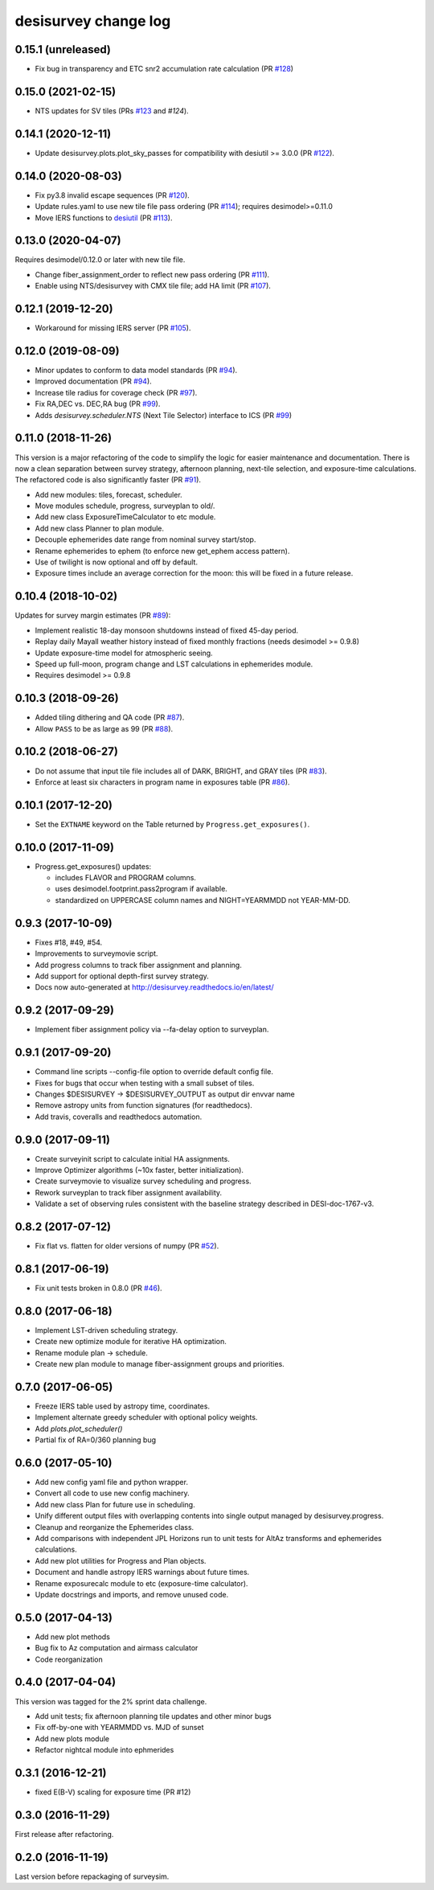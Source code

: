 =====================
desisurvey change log
=====================

0.15.1 (unreleased)
-------------------

* Fix bug in transparency and ETC snr2 accumulation rate calculation
  (PR `#128`_)

.. _`#128`: https://github.com/desihub/desisurvey/pull/128

0.15.0 (2021-02-15)
-------------------

* NTS updates for SV tiles (PRs `#123`_ and `#124`).

.. _`#123`: https://github.com/desihub/desisurvey/pull/123
.. _`#124`: https://github.com/desihub/desisurvey/pull/124

0.14.1 (2020-12-11)
-------------------

* Update desisurvey.plots.plot_sky_passes for compatibility with
  desiutil >= 3.0.0 (PR `#122`_).

.. _`#122`: https://github.com/desihub/desisurvey/pull/122

0.14.0 (2020-08-03)
-------------------

* Fix py3.8 invalid escape sequences (PR `#120`_).
* Update rules.yaml to use new tile file pass ordering (PR `#114`_);
  requires desimodel>=0.11.0
* Move IERS functions to desiutil_ (PR `#113`_).

.. _`#120`: https://github.com/desihub/desisurvey/pull/120
.. _`#114`: https://github.com/desihub/desisurvey/pull/114
.. _desiutil: https://github.com/desihub/desiutil
.. _`#113`: https://github.com/desihub/desisurvey/pull/113

0.13.0 (2020-04-07)
-------------------

Requires desimodel/0.12.0 or later with new tile file.

* Change fiber_assignment_order to reflect new pass ordering (PR `#111`_).
* Enable using NTS/desisurvey with CMX tile file; add HA limit (PR `#107`_).

.. _`#107`: https://github.com/desihub/desisurvey/pull/107
.. _`#111`: https://github.com/desihub/desisurvey/pull/111

0.12.1 (2019-12-20)
-------------------

* Workaround for missing IERS server (PR `#105`_).

.. _`#105`: https://github.com/desihub/desisurvey/pull/105

0.12.0 (2019-08-09)
-------------------

* Minor updates to conform to data model standards (PR `#94`_).
* Improved documentation (PR `#94`_).
* Increase tile radius for coverage check (PR `#97`_).
* Fix RA,DEC vs. DEC,RA bug (PR `#99`_).
* Adds `desisurvey.scheduler.NTS` (Next Tile Selector) interface to ICS
  (PR `#99`_)

.. _`#94`: https://github.com/desihub/desisurvey/pull/94
.. _`#97`: https://github.com/desihub/desisurvey/pull/97
.. _`#99`: https://github.com/desihub/desisurvey/pull/99

0.11.0 (2018-11-26)
-------------------

This version is a major refactoring of the code to simplify the logic
for easier maintenance and documentation. There is now a clean
separation between survey strategy, afternoon planning,
next-tile selection, and exposure-time calculations. The refactored
code is also significantly faster (PR `#91`_).

* Add new modules: tiles, forecast, scheduler.
* Move modules schedule, progress, surveyplan to old/.
* Add new class ExposureTimeCalculator to etc module.
* Add new class Planner to plan module.
* Decouple ephemerides date range from nominal survey start/stop.
* Rename ephemerides to ephem (to enforce new get_ephem access pattern).
* Use of twilight is now optional and off by default.
* Exposure times include an average correction for the moon: this will
  be fixed in a future release.

.. _`#91`: https://github.com/desihub/desisurvey/pull/91

0.10.4 (2018-10-02)
-------------------

Updates for survey margin estimates (PR `#89`_):

* Implement realistic 18-day monsoon shutdowns instead of fixed 45-day period.
* Replay daily Mayall weather history instead of fixed monthly fractions
  (needs desimodel >= 0.9.8)
* Update exposure-time model for atmospheric seeing.
* Speed up full-moon, program change and LST calculations in ephemerides module.
* Requires desimodel >= 0.9.8

.. _`#89`: https://github.com/desihub/desisurvey/pull/89

0.10.3 (2018-09-26)
-------------------

* Added tiling dithering and QA code (PR `#87`_).
* Allow ``PASS`` to be as large as 99 (PR `#88`_).

.. _`#87`: https://github.com/desihub/desisurvey/pull/87
.. _`#88`: https://github.com/desihub/desisurvey/pull/88

0.10.2 (2018-06-27)
-------------------

* Do not assume that input tile file includes all of DARK, BRIGHT, and GRAY
  tiles (PR `#83`_).
* Enforce at least six characters in program name in exposures table (PR `#86`_).

.. _`#83`: https://github.com/desihub/desisurvey/pull/83
.. _`#86`: https://github.com/desihub/desisurvey/pull/86

0.10.1 (2017-12-20)
-------------------

* Set the ``EXTNAME`` keyword on the Table returned by ``Progress.get_exposures()``.

0.10.0 (2017-11-09)
-------------------

* Progress.get_exposures() updates:

  * includes FLAVOR and PROGRAM columns.
  * uses desimodel.footprint.pass2program if available.
  * standardized on UPPERCASE column names and NIGHT=YEARMMDD not YEAR-MM-DD.

0.9.3 (2017-10-09)
------------------

* Fixes #18, #49, #54.
* Improvements to surveymovie script.
* Add progress columns to track fiber assignment and planning.
* Add support for optional depth-first survey strategy.
* Docs now auto-generated at http://desisurvey.readthedocs.io/en/latest/

0.9.2 (2017-09-29)
------------------

* Implement fiber assignment policy via --fa-delay option to surveyplan.

0.9.1 (2017-09-20)
------------------

* Command line scripts --config-file option to override default config file.
* Fixes for bugs that occur when testing with a small subset of tiles.
* Changes $DESISURVEY -> $DESISURVEY_OUTPUT as output dir envvar name
* Remove astropy units from function signatures (for readthedocs).
* Add travis, coveralls and readthedocs automation.

0.9.0 (2017-09-11)
------------------

* Create surveyinit script to calculate initial HA assignments.
* Improve Optimizer algorithms (~10x faster, better initialization).
* Create surveymovie to visualize survey scheduling and progress.
* Rework surveyplan to track fiber assignment availability.
* Validate a set of observing rules consistent with the baseline strategy
  described in DESI-doc-1767-v3.

0.8.2 (2017-07-12)
------------------

* Fix flat vs. flatten for older versions of numpy (PR `#52`_).

.. _`#52`: https://github.com/desihub/desisurvey/pull/52

0.8.1 (2017-06-19)
------------------

* Fix unit tests broken in 0.8.0 (PR `#46`_).

.. _`#46`: https://github.com/desihub/desisurvey/pull/46

0.8.0 (2017-06-18)
------------------

* Implement LST-driven scheduling strategy.
* Create new optimize module for iterative HA optimization.
* Rename module plan -> schedule.
* Create new plan module to manage fiber-assignment groups and priorities.

0.7.0 (2017-06-05)
------------------

* Freeze IERS table used by astropy time, coordinates.
* Implement alternate greedy scheduler with optional policy weights.
* Add `plots.plot_scheduler()`
* Partial fix of RA=0/360 planning bug

0.6.0 (2017-05-10)
------------------

* Add new config yaml file and python wrapper.
* Convert all code to use new config machinery.
* Add new class Plan for future use in scheduling.
* Unify different output files with overlapping contents into single output
  managed by desisurvey.progress.
* Cleanup and reorganize the Ephemerides class.
* Add comparisons with independent JPL Horizons run to unit tests for
  AltAz transforms and ephemerides calculations.
* Add new plot utilities for Progress and Plan objects.
* Document and handle astropy IERS warnings about future times.
* Rename exposurecalc module to etc (exposure-time calculator).
* Update docstrings and imports, and remove unused code.

0.5.0 (2017-04-13)
------------------

* Add new plot methods
* Bug fix to Az computation and airmass calculator
* Code reorganization

0.4.0 (2017-04-04)
------------------

This version was tagged for the 2% sprint data challenge.

* Add unit tests; fix afternoon planning tile updates and other minor bugs
* Fix off-by-one with YEARMMDD vs. MJD of sunset
* Add new plots module
* Refactor nightcal module into ephmerides

0.3.1 (2016-12-21)
------------------

* fixed E(B-V) scaling for exposure time (PR #12)

0.3.0 (2016-11-29)
------------------

First release after refactoring.

0.2.0 (2016-11-19)
------------------

Last version before repackaging of surveysim.
